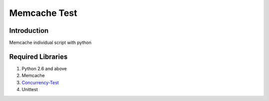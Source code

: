 Memcache Test
=============


Introduction
------------
Memcache individual script with python

Required Libraries
------------------
1. Python 2.6 and above
2. Memcache
3. `Concurrency-Test`_
4. Unittest

.. _Concurrency-Test: http://pypi.python.org/pypi/concurrencytest